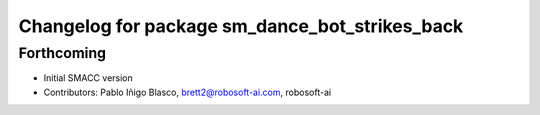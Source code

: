 ^^^^^^^^^^^^^^^^^^^^^^^^^^^^^^^^^^
Changelog for package sm_dance_bot_strikes_back
^^^^^^^^^^^^^^^^^^^^^^^^^^^^^^^^^^

Forthcoming
-----------

* Initial SMACC version
* Contributors: Pablo Iñigo Blasco, brett2@robosoft-ai.com, robosoft-ai
